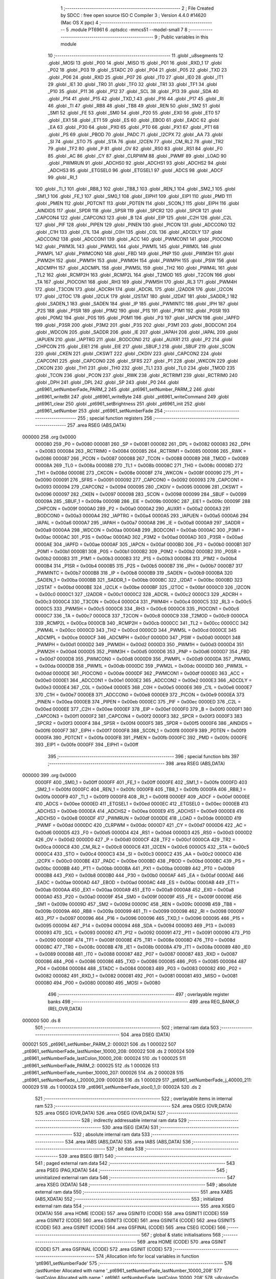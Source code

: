                                       1 ;--------------------------------------------------------
                                      2 ; File Created by SDCC : free open source ISO C Compiler 
                                      3 ; Version 4.4.0 #14620 (Mac OS X ppc)
                                      4 ;--------------------------------------------------------
                                      5 	.module PT6961
                                      6 	.optsdcc -mmcs51 --model-small
                                      7 	
                                      8 ;--------------------------------------------------------
                                      9 ; Public variables in this module
                                     10 ;--------------------------------------------------------
                                     11 	.globl _u8segments
                                     12 	.globl _MOSI
                                     13 	.globl _P00
                                     14 	.globl _MISO
                                     15 	.globl _P01
                                     16 	.globl _RXD_1
                                     17 	.globl _P02
                                     18 	.globl _P03
                                     19 	.globl _STADC
                                     20 	.globl _P04
                                     21 	.globl _P05
                                     22 	.globl _TXD
                                     23 	.globl _P06
                                     24 	.globl _RXD
                                     25 	.globl _P07
                                     26 	.globl _IT0
                                     27 	.globl _IE0
                                     28 	.globl _IT1
                                     29 	.globl _IE1
                                     30 	.globl _TR0
                                     31 	.globl _TF0
                                     32 	.globl _TR1
                                     33 	.globl _TF1
                                     34 	.globl _P10
                                     35 	.globl _P11
                                     36 	.globl _P12
                                     37 	.globl _SCL
                                     38 	.globl _P13
                                     39 	.globl _SDA
                                     40 	.globl _P14
                                     41 	.globl _P15
                                     42 	.globl _TXD_1
                                     43 	.globl _P16
                                     44 	.globl _P17
                                     45 	.globl _RI
                                     46 	.globl _TI
                                     47 	.globl _RB8
                                     48 	.globl _TB8
                                     49 	.globl _REN
                                     50 	.globl _SM2
                                     51 	.globl _SM1
                                     52 	.globl _FE
                                     53 	.globl _SM0
                                     54 	.globl _P20
                                     55 	.globl _EX0
                                     56 	.globl _ET0
                                     57 	.globl _EX1
                                     58 	.globl _ET1
                                     59 	.globl _ES
                                     60 	.globl _EBOD
                                     61 	.globl _EADC
                                     62 	.globl _EA
                                     63 	.globl _P30
                                     64 	.globl _PX0
                                     65 	.globl _PT0
                                     66 	.globl _PX1
                                     67 	.globl _PT1
                                     68 	.globl _PS
                                     69 	.globl _PBOD
                                     70 	.globl _PADC
                                     71 	.globl _I2CPX
                                     72 	.globl _AA
                                     73 	.globl _SI
                                     74 	.globl _STO
                                     75 	.globl _STA
                                     76 	.globl _I2CEN
                                     77 	.globl _CM_RL2
                                     78 	.globl _TR2
                                     79 	.globl _TF2
                                     80 	.globl _P
                                     81 	.globl _OV
                                     82 	.globl _RS0
                                     83 	.globl _RS1
                                     84 	.globl _F0
                                     85 	.globl _AC
                                     86 	.globl _CY
                                     87 	.globl _CLRPWM
                                     88 	.globl _PWMF
                                     89 	.globl _LOAD
                                     90 	.globl _PWMRUN
                                     91 	.globl _ADCHS0
                                     92 	.globl _ADCHS1
                                     93 	.globl _ADCHS2
                                     94 	.globl _ADCHS3
                                     95 	.globl _ETGSEL0
                                     96 	.globl _ETGSEL1
                                     97 	.globl _ADCS
                                     98 	.globl _ADCF
                                     99 	.globl _RI_1
                                    100 	.globl _TI_1
                                    101 	.globl _RB8_1
                                    102 	.globl _TB8_1
                                    103 	.globl _REN_1
                                    104 	.globl _SM2_1
                                    105 	.globl _SM1_1
                                    106 	.globl _FE_1
                                    107 	.globl _SM0_1
                                    108 	.globl _EIPH1
                                    109 	.globl _EIP1
                                    110 	.globl _PMD
                                    111 	.globl _PMEN
                                    112 	.globl _PDTCNT
                                    113 	.globl _PDTEN
                                    114 	.globl _SCON_1
                                    115 	.globl _EIPH
                                    116 	.globl _AINDIDS
                                    117 	.globl _SPDR
                                    118 	.globl _SPSR
                                    119 	.globl _SPCR2
                                    120 	.globl _SPCR
                                    121 	.globl _CAPCON4
                                    122 	.globl _CAPCON3
                                    123 	.globl _B
                                    124 	.globl _EIP
                                    125 	.globl _C2H
                                    126 	.globl _C2L
                                    127 	.globl _PIF
                                    128 	.globl _PIPEN
                                    129 	.globl _PINEN
                                    130 	.globl _PICON
                                    131 	.globl _ADCCON0
                                    132 	.globl _C1H
                                    133 	.globl _C1L
                                    134 	.globl _C0H
                                    135 	.globl _C0L
                                    136 	.globl _ADCDLY
                                    137 	.globl _ADCCON2
                                    138 	.globl _ADCCON1
                                    139 	.globl _ACC
                                    140 	.globl _PWMCON1
                                    141 	.globl _PIOCON0
                                    142 	.globl _PWM3L
                                    143 	.globl _PWM2L
                                    144 	.globl _PWM1L
                                    145 	.globl _PWM0L
                                    146 	.globl _PWMPL
                                    147 	.globl _PWMCON0
                                    148 	.globl _FBD
                                    149 	.globl _PNP
                                    150 	.globl _PWM3H
                                    151 	.globl _PWM2H
                                    152 	.globl _PWM1H
                                    153 	.globl _PWM0H
                                    154 	.globl _PWMPH
                                    155 	.globl _PSW
                                    156 	.globl _ADCMPH
                                    157 	.globl _ADCMPL
                                    158 	.globl _PWM5L
                                    159 	.globl _TH2
                                    160 	.globl _PWM4L
                                    161 	.globl _TL2
                                    162 	.globl _RCMP2H
                                    163 	.globl _RCMP2L
                                    164 	.globl _T2MOD
                                    165 	.globl _T2CON
                                    166 	.globl _TA
                                    167 	.globl _PIOCON1
                                    168 	.globl _RH3
                                    169 	.globl _PWM5H
                                    170 	.globl _RL3
                                    171 	.globl _PWM4H
                                    172 	.globl _T3CON
                                    173 	.globl _ADCRH
                                    174 	.globl _ADCRL
                                    175 	.globl _I2ADDR
                                    176 	.globl _I2CON
                                    177 	.globl _I2TOC
                                    178 	.globl _I2CLK
                                    179 	.globl _I2STAT
                                    180 	.globl _I2DAT
                                    181 	.globl _SADDR_1
                                    182 	.globl _SADEN_1
                                    183 	.globl _SADEN
                                    184 	.globl _IP
                                    185 	.globl _PWMINTC
                                    186 	.globl _IPH
                                    187 	.globl _P2S
                                    188 	.globl _P1SR
                                    189 	.globl _P1M2
                                    190 	.globl _P1S
                                    191 	.globl _P1M1
                                    192 	.globl _P0SR
                                    193 	.globl _P0M2
                                    194 	.globl _P0S
                                    195 	.globl _P0M1
                                    196 	.globl _P3
                                    197 	.globl _IAPCN
                                    198 	.globl _IAPFD
                                    199 	.globl _P3SR
                                    200 	.globl _P3M2
                                    201 	.globl _P3S
                                    202 	.globl _P3M1
                                    203 	.globl _BODCON1
                                    204 	.globl _WDCON
                                    205 	.globl _SADDR
                                    206 	.globl _IE
                                    207 	.globl _IAPAH
                                    208 	.globl _IAPAL
                                    209 	.globl _IAPUEN
                                    210 	.globl _IAPTRG
                                    211 	.globl _BODCON0
                                    212 	.globl _AUXR1
                                    213 	.globl _P2
                                    214 	.globl _CHPCON
                                    215 	.globl _EIE1
                                    216 	.globl _EIE
                                    217 	.globl _SBUF_1
                                    218 	.globl _SBUF
                                    219 	.globl _SCON
                                    220 	.globl _CKEN
                                    221 	.globl _CKSWT
                                    222 	.globl _CKDIV
                                    223 	.globl _CAPCON2
                                    224 	.globl _CAPCON1
                                    225 	.globl _CAPCON0
                                    226 	.globl _SFRS
                                    227 	.globl _P1
                                    228 	.globl _WKCON
                                    229 	.globl _CKCON
                                    230 	.globl _TH1
                                    231 	.globl _TH0
                                    232 	.globl _TL1
                                    233 	.globl _TL0
                                    234 	.globl _TMOD
                                    235 	.globl _TCON
                                    236 	.globl _PCON
                                    237 	.globl _RWK
                                    238 	.globl _RCTRIM1
                                    239 	.globl _RCTRIM0
                                    240 	.globl _DPH
                                    241 	.globl _DPL
                                    242 	.globl _SP
                                    243 	.globl _P0
                                    244 	.globl _pt6961_setNumberFade_PARM_2
                                    245 	.globl _pt6961_setNumber_PARM_2
                                    246 	.globl _pt6961_writeBit
                                    247 	.globl _pt6961_writeByte
                                    248 	.globl _pt6961_writeCommand
                                    249 	.globl _pt6961_clear
                                    250 	.globl _pt6961_setBrightness
                                    251 	.globl _pt6961_init
                                    252 	.globl _pt6961_setNumber
                                    253 	.globl _pt6961_setNumberFade
                                    254 ;--------------------------------------------------------
                                    255 ; special function registers
                                    256 ;--------------------------------------------------------
                                    257 	.area RSEG    (ABS,DATA)
      000000                        258 	.org 0x0000
                           000080   259 _P0	=	0x0080
                           000081   260 _SP	=	0x0081
                           000082   261 _DPL	=	0x0082
                           000083   262 _DPH	=	0x0083
                           000084   263 _RCTRIM0	=	0x0084
                           000085   264 _RCTRIM1	=	0x0085
                           000086   265 _RWK	=	0x0086
                           000087   266 _PCON	=	0x0087
                           000088   267 _TCON	=	0x0088
                           000089   268 _TMOD	=	0x0089
                           00008A   269 _TL0	=	0x008a
                           00008B   270 _TL1	=	0x008b
                           00008C   271 _TH0	=	0x008c
                           00008D   272 _TH1	=	0x008d
                           00008E   273 _CKCON	=	0x008e
                           00008F   274 _WKCON	=	0x008f
                           000090   275 _P1	=	0x0090
                           000091   276 _SFRS	=	0x0091
                           000092   277 _CAPCON0	=	0x0092
                           000093   278 _CAPCON1	=	0x0093
                           000094   279 _CAPCON2	=	0x0094
                           000095   280 _CKDIV	=	0x0095
                           000096   281 _CKSWT	=	0x0096
                           000097   282 _CKEN	=	0x0097
                           000098   283 _SCON	=	0x0098
                           000099   284 _SBUF	=	0x0099
                           00009A   285 _SBUF_1	=	0x009a
                           00009B   286 _EIE	=	0x009b
                           00009C   287 _EIE1	=	0x009c
                           00009F   288 _CHPCON	=	0x009f
                           0000A0   289 _P2	=	0x00a0
                           0000A2   290 _AUXR1	=	0x00a2
                           0000A3   291 _BODCON0	=	0x00a3
                           0000A4   292 _IAPTRG	=	0x00a4
                           0000A5   293 _IAPUEN	=	0x00a5
                           0000A6   294 _IAPAL	=	0x00a6
                           0000A7   295 _IAPAH	=	0x00a7
                           0000A8   296 _IE	=	0x00a8
                           0000A9   297 _SADDR	=	0x00a9
                           0000AA   298 _WDCON	=	0x00aa
                           0000AB   299 _BODCON1	=	0x00ab
                           0000AC   300 _P3M1	=	0x00ac
                           0000AC   301 _P3S	=	0x00ac
                           0000AD   302 _P3M2	=	0x00ad
                           0000AD   303 _P3SR	=	0x00ad
                           0000AE   304 _IAPFD	=	0x00ae
                           0000AF   305 _IAPCN	=	0x00af
                           0000B0   306 _P3	=	0x00b0
                           0000B1   307 _P0M1	=	0x00b1
                           0000B1   308 _P0S	=	0x00b1
                           0000B2   309 _P0M2	=	0x00b2
                           0000B2   310 _P0SR	=	0x00b2
                           0000B3   311 _P1M1	=	0x00b3
                           0000B3   312 _P1S	=	0x00b3
                           0000B4   313 _P1M2	=	0x00b4
                           0000B4   314 _P1SR	=	0x00b4
                           0000B5   315 _P2S	=	0x00b5
                           0000B7   316 _IPH	=	0x00b7
                           0000B7   317 _PWMINTC	=	0x00b7
                           0000B8   318 _IP	=	0x00b8
                           0000B9   319 _SADEN	=	0x00b9
                           0000BA   320 _SADEN_1	=	0x00ba
                           0000BB   321 _SADDR_1	=	0x00bb
                           0000BC   322 _I2DAT	=	0x00bc
                           0000BD   323 _I2STAT	=	0x00bd
                           0000BE   324 _I2CLK	=	0x00be
                           0000BF   325 _I2TOC	=	0x00bf
                           0000C0   326 _I2CON	=	0x00c0
                           0000C1   327 _I2ADDR	=	0x00c1
                           0000C2   328 _ADCRL	=	0x00c2
                           0000C3   329 _ADCRH	=	0x00c3
                           0000C4   330 _T3CON	=	0x00c4
                           0000C4   331 _PWM4H	=	0x00c4
                           0000C5   332 _RL3	=	0x00c5
                           0000C5   333 _PWM5H	=	0x00c5
                           0000C6   334 _RH3	=	0x00c6
                           0000C6   335 _PIOCON1	=	0x00c6
                           0000C7   336 _TA	=	0x00c7
                           0000C8   337 _T2CON	=	0x00c8
                           0000C9   338 _T2MOD	=	0x00c9
                           0000CA   339 _RCMP2L	=	0x00ca
                           0000CB   340 _RCMP2H	=	0x00cb
                           0000CC   341 _TL2	=	0x00cc
                           0000CC   342 _PWM4L	=	0x00cc
                           0000CD   343 _TH2	=	0x00cd
                           0000CD   344 _PWM5L	=	0x00cd
                           0000CE   345 _ADCMPL	=	0x00ce
                           0000CF   346 _ADCMPH	=	0x00cf
                           0000D0   347 _PSW	=	0x00d0
                           0000D1   348 _PWMPH	=	0x00d1
                           0000D2   349 _PWM0H	=	0x00d2
                           0000D3   350 _PWM1H	=	0x00d3
                           0000D4   351 _PWM2H	=	0x00d4
                           0000D5   352 _PWM3H	=	0x00d5
                           0000D6   353 _PNP	=	0x00d6
                           0000D7   354 _FBD	=	0x00d7
                           0000D8   355 _PWMCON0	=	0x00d8
                           0000D9   356 _PWMPL	=	0x00d9
                           0000DA   357 _PWM0L	=	0x00da
                           0000DB   358 _PWM1L	=	0x00db
                           0000DC   359 _PWM2L	=	0x00dc
                           0000DD   360 _PWM3L	=	0x00dd
                           0000DE   361 _PIOCON0	=	0x00de
                           0000DF   362 _PWMCON1	=	0x00df
                           0000E0   363 _ACC	=	0x00e0
                           0000E1   364 _ADCCON1	=	0x00e1
                           0000E2   365 _ADCCON2	=	0x00e2
                           0000E3   366 _ADCDLY	=	0x00e3
                           0000E4   367 _C0L	=	0x00e4
                           0000E5   368 _C0H	=	0x00e5
                           0000E6   369 _C1L	=	0x00e6
                           0000E7   370 _C1H	=	0x00e7
                           0000E8   371 _ADCCON0	=	0x00e8
                           0000E9   372 _PICON	=	0x00e9
                           0000EA   373 _PINEN	=	0x00ea
                           0000EB   374 _PIPEN	=	0x00eb
                           0000EC   375 _PIF	=	0x00ec
                           0000ED   376 _C2L	=	0x00ed
                           0000EE   377 _C2H	=	0x00ee
                           0000EF   378 _EIP	=	0x00ef
                           0000F0   379 _B	=	0x00f0
                           0000F1   380 _CAPCON3	=	0x00f1
                           0000F2   381 _CAPCON4	=	0x00f2
                           0000F3   382 _SPCR	=	0x00f3
                           0000F3   383 _SPCR2	=	0x00f3
                           0000F4   384 _SPSR	=	0x00f4
                           0000F5   385 _SPDR	=	0x00f5
                           0000F6   386 _AINDIDS	=	0x00f6
                           0000F7   387 _EIPH	=	0x00f7
                           0000F8   388 _SCON_1	=	0x00f8
                           0000F9   389 _PDTEN	=	0x00f9
                           0000FA   390 _PDTCNT	=	0x00fa
                           0000FB   391 _PMEN	=	0x00fb
                           0000FC   392 _PMD	=	0x00fc
                           0000FE   393 _EIP1	=	0x00fe
                           0000FF   394 _EIPH1	=	0x00ff
                                    395 ;--------------------------------------------------------
                                    396 ; special function bits
                                    397 ;--------------------------------------------------------
                                    398 	.area RSEG    (ABS,DATA)
      000000                        399 	.org 0x0000
                           0000FF   400 _SM0_1	=	0x00ff
                           0000FF   401 _FE_1	=	0x00ff
                           0000FE   402 _SM1_1	=	0x00fe
                           0000FD   403 _SM2_1	=	0x00fd
                           0000FC   404 _REN_1	=	0x00fc
                           0000FB   405 _TB8_1	=	0x00fb
                           0000FA   406 _RB8_1	=	0x00fa
                           0000F9   407 _TI_1	=	0x00f9
                           0000F8   408 _RI_1	=	0x00f8
                           0000EF   409 _ADCF	=	0x00ef
                           0000EE   410 _ADCS	=	0x00ee
                           0000ED   411 _ETGSEL1	=	0x00ed
                           0000EC   412 _ETGSEL0	=	0x00ec
                           0000EB   413 _ADCHS3	=	0x00eb
                           0000EA   414 _ADCHS2	=	0x00ea
                           0000E9   415 _ADCHS1	=	0x00e9
                           0000E8   416 _ADCHS0	=	0x00e8
                           0000DF   417 _PWMRUN	=	0x00df
                           0000DE   418 _LOAD	=	0x00de
                           0000DD   419 _PWMF	=	0x00dd
                           0000DC   420 _CLRPWM	=	0x00dc
                           0000D7   421 _CY	=	0x00d7
                           0000D6   422 _AC	=	0x00d6
                           0000D5   423 _F0	=	0x00d5
                           0000D4   424 _RS1	=	0x00d4
                           0000D3   425 _RS0	=	0x00d3
                           0000D2   426 _OV	=	0x00d2
                           0000D0   427 _P	=	0x00d0
                           0000CF   428 _TF2	=	0x00cf
                           0000CA   429 _TR2	=	0x00ca
                           0000C8   430 _CM_RL2	=	0x00c8
                           0000C6   431 _I2CEN	=	0x00c6
                           0000C5   432 _STA	=	0x00c5
                           0000C4   433 _STO	=	0x00c4
                           0000C3   434 _SI	=	0x00c3
                           0000C2   435 _AA	=	0x00c2
                           0000C0   436 _I2CPX	=	0x00c0
                           0000BE   437 _PADC	=	0x00be
                           0000BD   438 _PBOD	=	0x00bd
                           0000BC   439 _PS	=	0x00bc
                           0000BB   440 _PT1	=	0x00bb
                           0000BA   441 _PX1	=	0x00ba
                           0000B9   442 _PT0	=	0x00b9
                           0000B8   443 _PX0	=	0x00b8
                           0000B0   444 _P30	=	0x00b0
                           0000AF   445 _EA	=	0x00af
                           0000AE   446 _EADC	=	0x00ae
                           0000AD   447 _EBOD	=	0x00ad
                           0000AC   448 _ES	=	0x00ac
                           0000AB   449 _ET1	=	0x00ab
                           0000AA   450 _EX1	=	0x00aa
                           0000A9   451 _ET0	=	0x00a9
                           0000A8   452 _EX0	=	0x00a8
                           0000A0   453 _P20	=	0x00a0
                           00009F   454 _SM0	=	0x009f
                           00009F   455 _FE	=	0x009f
                           00009E   456 _SM1	=	0x009e
                           00009D   457 _SM2	=	0x009d
                           00009C   458 _REN	=	0x009c
                           00009B   459 _TB8	=	0x009b
                           00009A   460 _RB8	=	0x009a
                           000099   461 _TI	=	0x0099
                           000098   462 _RI	=	0x0098
                           000097   463 _P17	=	0x0097
                           000096   464 _P16	=	0x0096
                           000096   465 _TXD_1	=	0x0096
                           000095   466 _P15	=	0x0095
                           000094   467 _P14	=	0x0094
                           000094   468 _SDA	=	0x0094
                           000093   469 _P13	=	0x0093
                           000093   470 _SCL	=	0x0093
                           000092   471 _P12	=	0x0092
                           000091   472 _P11	=	0x0091
                           000090   473 _P10	=	0x0090
                           00008F   474 _TF1	=	0x008f
                           00008E   475 _TR1	=	0x008e
                           00008D   476 _TF0	=	0x008d
                           00008C   477 _TR0	=	0x008c
                           00008B   478 _IE1	=	0x008b
                           00008A   479 _IT1	=	0x008a
                           000089   480 _IE0	=	0x0089
                           000088   481 _IT0	=	0x0088
                           000087   482 _P07	=	0x0087
                           000087   483 _RXD	=	0x0087
                           000086   484 _P06	=	0x0086
                           000086   485 _TXD	=	0x0086
                           000085   486 _P05	=	0x0085
                           000084   487 _P04	=	0x0084
                           000084   488 _STADC	=	0x0084
                           000083   489 _P03	=	0x0083
                           000082   490 _P02	=	0x0082
                           000082   491 _RXD_1	=	0x0082
                           000081   492 _P01	=	0x0081
                           000081   493 _MISO	=	0x0081
                           000080   494 _P00	=	0x0080
                           000080   495 _MOSI	=	0x0080
                                    496 ;--------------------------------------------------------
                                    497 ; overlayable register banks
                                    498 ;--------------------------------------------------------
                                    499 	.area REG_BANK_0	(REL,OVR,DATA)
      000000                        500 	.ds 8
                                    501 ;--------------------------------------------------------
                                    502 ; internal ram data
                                    503 ;--------------------------------------------------------
                                    504 	.area DSEG    (DATA)
      000021                        505 _pt6961_setNumber_PARM_2:
      000021                        506 	.ds 1
      000022                        507 _pt6961_setNumberFade_lastNumber_10000_208:
      000022                        508 	.ds 2
      000024                        509 _pt6961_setNumberFade_lastColon_10000_208:
      000024                        510 	.ds 1
      000025                        511 _pt6961_setNumberFade_PARM_2:
      000025                        512 	.ds 1
      000026                        513 _pt6961_setNumberFade_number_10000_207:
      000026                        514 	.ds 2
      000028                        515 _pt6961_setNumberFade_i_20000_209:
      000028                        516 	.ds 1
      000029                        517 _pt6961_setNumberFade_j_40000_211:
      000029                        518 	.ds 1
      00002A                        519 _pt6961_setNumberFade_sloc0_1_0:
      00002A                        520 	.ds 2
                                    521 ;--------------------------------------------------------
                                    522 ; overlayable items in internal ram
                                    523 ;--------------------------------------------------------
                                    524 	.area	OSEG    (OVR,DATA)
                                    525 	.area	OSEG    (OVR,DATA)
                                    526 	.area	OSEG    (OVR,DATA)
                                    527 ;--------------------------------------------------------
                                    528 ; indirectly addressable internal ram data
                                    529 ;--------------------------------------------------------
                                    530 	.area ISEG    (DATA)
                                    531 ;--------------------------------------------------------
                                    532 ; absolute internal ram data
                                    533 ;--------------------------------------------------------
                                    534 	.area IABS    (ABS,DATA)
                                    535 	.area IABS    (ABS,DATA)
                                    536 ;--------------------------------------------------------
                                    537 ; bit data
                                    538 ;--------------------------------------------------------
                                    539 	.area BSEG    (BIT)
                                    540 ;--------------------------------------------------------
                                    541 ; paged external ram data
                                    542 ;--------------------------------------------------------
                                    543 	.area PSEG    (PAG,XDATA)
                                    544 ;--------------------------------------------------------
                                    545 ; uninitialized external ram data
                                    546 ;--------------------------------------------------------
                                    547 	.area XSEG    (XDATA)
                                    548 ;--------------------------------------------------------
                                    549 ; absolute external ram data
                                    550 ;--------------------------------------------------------
                                    551 	.area XABS    (ABS,XDATA)
                                    552 ;--------------------------------------------------------
                                    553 ; initialized external ram data
                                    554 ;--------------------------------------------------------
                                    555 	.area XISEG   (XDATA)
                                    556 	.area HOME    (CODE)
                                    557 	.area GSINIT0 (CODE)
                                    558 	.area GSINIT1 (CODE)
                                    559 	.area GSINIT2 (CODE)
                                    560 	.area GSINIT3 (CODE)
                                    561 	.area GSINIT4 (CODE)
                                    562 	.area GSINIT5 (CODE)
                                    563 	.area GSINIT  (CODE)
                                    564 	.area GSFINAL (CODE)
                                    565 	.area CSEG    (CODE)
                                    566 ;--------------------------------------------------------
                                    567 ; global & static initialisations
                                    568 ;--------------------------------------------------------
                                    569 	.area HOME    (CODE)
                                    570 	.area GSINIT  (CODE)
                                    571 	.area GSFINAL (CODE)
                                    572 	.area GSINIT  (CODE)
                                    573 ;------------------------------------------------------------
                                    574 ;Allocation info for local variables in function 'pt6961_setNumberFade'
                                    575 ;------------------------------------------------------------
                                    576 ;lastNumber                Allocated with name '_pt6961_setNumberFade_lastNumber_10000_208'
                                    577 ;lastColon                 Allocated with name '_pt6961_setNumberFade_lastColon_10000_208'
                                    578 ;u8colonOn                 Allocated with name '_pt6961_setNumberFade_PARM_2'
                                    579 ;number                    Allocated with name '_pt6961_setNumberFade_number_10000_207'
                                    580 ;i                         Allocated with name '_pt6961_setNumberFade_i_20000_209'
                                    581 ;j                         Allocated with name '_pt6961_setNumberFade_j_40000_211'
                                    582 ;__700000019               Allocated to registers 
                                    583 ;u8data                    Allocated to registers 
                                    584 ;__700000021               Allocated to registers 
                                    585 ;u8data                    Allocated to registers 
                                    586 ;__700000023               Allocated to registers 
                                    587 ;u8data                    Allocated to registers 
                                    588 ;__700000025               Allocated to registers 
                                    589 ;u8data                    Allocated to registers 
                                    590 ;__700000027               Allocated to registers 
                                    591 ;u8data                    Allocated to registers 
                                    592 ;__700000029               Allocated to registers 
                                    593 ;u8data                    Allocated to registers 
                                    594 ;__700000031               Allocated to registers 
                                    595 ;u8data                    Allocated to registers 
                                    596 ;__700000033               Allocated to registers 
                                    597 ;u8data                    Allocated to registers 
                                    598 ;sloc0                     Allocated with name '_pt6961_setNumberFade_sloc0_1_0'
                                    599 ;------------------------------------------------------------
                                    600 ;	/Users/oliver/code/c/Clock_n76e003/firmware/003Clock/PT6961.c:82: static int lastNumber = 0;
      0000E4 E4               [12]  601 	clr	a
      0000E5 F5 22            [12]  602 	mov	_pt6961_setNumberFade_lastNumber_10000_208,a
      0000E7 F5 23            [12]  603 	mov	(_pt6961_setNumberFade_lastNumber_10000_208 + 1),a
                                    604 ;	/Users/oliver/code/c/Clock_n76e003/firmware/003Clock/PT6961.c:83: static uint8_t lastColon = 0;
      0000E9 F5 24            [12]  605 	mov	_pt6961_setNumberFade_lastColon_10000_208,a
                                    606 ;--------------------------------------------------------
                                    607 ; Home
                                    608 ;--------------------------------------------------------
                                    609 	.area HOME    (CODE)
                                    610 	.area HOME    (CODE)
                                    611 ;--------------------------------------------------------
                                    612 ; code
                                    613 ;--------------------------------------------------------
                                    614 	.area CSEG    (CODE)
                                    615 ;------------------------------------------------------------
                                    616 ;Allocation info for local variables in function 'pt6961_writeBit'
                                    617 ;------------------------------------------------------------
                                    618 ;u8data                    Allocated to registers r7 
                                    619 ;------------------------------------------------------------
                                    620 ;	/Users/oliver/code/c/Clock_n76e003/firmware/003Clock/PT6961.c:8: inline void pt6961_writeBit(uint8_t u8data)
                                    621 ;	-----------------------------------------
                                    622 ;	 function pt6961_writeBit
                                    623 ;	-----------------------------------------
      000548                        624 _pt6961_writeBit:
                           000007   625 	ar7 = 0x07
                           000006   626 	ar6 = 0x06
                           000005   627 	ar5 = 0x05
                           000004   628 	ar4 = 0x04
                           000003   629 	ar3 = 0x03
                           000002   630 	ar2 = 0x02
                           000001   631 	ar1 = 0x01
                           000000   632 	ar0 = 0x00
                                    633 ;	/Users/oliver/code/c/Clock_n76e003/firmware/003Clock/PT6961.c:10: PT6961_DIN = u8data & 0x01;
      000548 E5 82            [12]  634 	mov	a,dpl
      00054A 54 01            [12]  635 	anl	a,#0x01
                                    636 ;	assignBit
      00054C 24 FF            [12]  637 	add	a,#0xff
      00054E 92 80            [24]  638 	mov	_P00,c
                                    639 ;	/Users/oliver/code/c/Clock_n76e003/firmware/003Clock/PT6961.c:11: PT6961_CLK = 0;
                                    640 ;	assignBit
      000550 C2 90            [12]  641 	clr	_P10
                                    642 ;	/Users/oliver/code/c/Clock_n76e003/firmware/003Clock/PT6961.c:12: PT6961_CLK = 1;
                                    643 ;	assignBit
      000552 D2 90            [12]  644 	setb	_P10
                                    645 ;	/Users/oliver/code/c/Clock_n76e003/firmware/003Clock/PT6961.c:13: }
      000554 22               [24]  646 	ret
                                    647 ;------------------------------------------------------------
                                    648 ;Allocation info for local variables in function 'pt6961_writeByte'
                                    649 ;------------------------------------------------------------
                                    650 ;u8data                    Allocated to registers 
                                    651 ;------------------------------------------------------------
                                    652 ;	/Users/oliver/code/c/Clock_n76e003/firmware/003Clock/PT6961.c:15: inline void pt6961_writeByte(uint8_t u8data)
                                    653 ;	-----------------------------------------
                                    654 ;	 function pt6961_writeByte
                                    655 ;	-----------------------------------------
      000555                        656 _pt6961_writeByte:
      000555 85 82 F5         [24]  657 	mov	_SPDR,dpl
                                    658 ;	/Users/oliver/code/c/Clock_n76e003/firmware/003Clock/PT6961.c:19: while (!(SPSR & 0x80)); // Wait until transfer is complete
      000558                        659 00101$:
      000558 E5 F4            [12]  660 	mov	a,_SPSR
      00055A 30 E7 FB         [24]  661 	jnb	acc.7,00101$
                                    662 ;	/Users/oliver/code/c/Clock_n76e003/firmware/003Clock/PT6961.c:20: SPSR &= 0x7F; // Clear SPIF
      00055D 53 F4 7F         [24]  663 	anl	_SPSR,#0x7f
                                    664 ;	/Users/oliver/code/c/Clock_n76e003/firmware/003Clock/PT6961.c:25: }
      000560 22               [24]  665 	ret
                                    666 ;------------------------------------------------------------
                                    667 ;Allocation info for local variables in function 'pt6961_writeCommand'
                                    668 ;------------------------------------------------------------
                                    669 ;u8cmd                     Allocated to registers r7 
                                    670 ;__200000001               Allocated to registers 
                                    671 ;u8data                    Allocated to registers 
                                    672 ;------------------------------------------------------------
                                    673 ;	/Users/oliver/code/c/Clock_n76e003/firmware/003Clock/PT6961.c:27: void pt6961_writeCommand(uint8_t u8cmd)
                                    674 ;	-----------------------------------------
                                    675 ;	 function pt6961_writeCommand
                                    676 ;	-----------------------------------------
      000561                        677 _pt6961_writeCommand:
      000561 AF 82            [24]  678 	mov	r7, dpl
                                    679 ;	/Users/oliver/code/c/Clock_n76e003/firmware/003Clock/PT6961.c:29: PT6961_STB = 1; // Initialize serial communication
                                    680 ;	assignBit
      000563 D2 91            [12]  681 	setb	_P11
                                    682 ;	/Users/oliver/code/c/Clock_n76e003/firmware/003Clock/PT6961.c:30: PT6961_STB = 0;
                                    683 ;	assignBit
      000565 C2 91            [12]  684 	clr	_P11
                                    685 ;	/Users/oliver/code/c/Clock_n76e003/firmware/003Clock/PT6961.c:18: SPDR = u8data;
      000567 8F F5            [24]  686 	mov	_SPDR,r7
                                    687 ;	/Users/oliver/code/c/Clock_n76e003/firmware/003Clock/PT6961.c:19: while (!(SPSR & 0x80)); // Wait until transfer is complete
      000569                        688 00101$:
      000569 E5 F4            [12]  689 	mov	a,_SPSR
      00056B 30 E7 FB         [24]  690 	jnb	acc.7,00101$
                                    691 ;	/Users/oliver/code/c/Clock_n76e003/firmware/003Clock/PT6961.c:20: SPSR &= 0x7F; // Clear SPIF
      00056E 53 F4 7F         [24]  692 	anl	_SPSR,#0x7f
                                    693 ;	/Users/oliver/code/c/Clock_n76e003/firmware/003Clock/PT6961.c:31: pt6961_writeByte(u8cmd);
                                    694 ;	/Users/oliver/code/c/Clock_n76e003/firmware/003Clock/PT6961.c:32: }
      000571 22               [24]  695 	ret
                                    696 ;------------------------------------------------------------
                                    697 ;Allocation info for local variables in function 'pt6961_clear'
                                    698 ;------------------------------------------------------------
                                    699 ;__200000003               Allocated to registers 
                                    700 ;u8data                    Allocated to registers 
                                    701 ;__200000005               Allocated to registers 
                                    702 ;u8data                    Allocated to registers 
                                    703 ;__200000007               Allocated to registers 
                                    704 ;u8data                    Allocated to registers 
                                    705 ;__200000009               Allocated to registers 
                                    706 ;u8data                    Allocated to registers 
                                    707 ;------------------------------------------------------------
                                    708 ;	/Users/oliver/code/c/Clock_n76e003/firmware/003Clock/PT6961.c:34: void pt6961_clear(void)
                                    709 ;	-----------------------------------------
                                    710 ;	 function pt6961_clear
                                    711 ;	-----------------------------------------
      000572                        712 _pt6961_clear:
                                    713 ;	/Users/oliver/code/c/Clock_n76e003/firmware/003Clock/PT6961.c:36: pt6961_writeCommand(0xC0);
      000572 75 82 C0         [24]  714 	mov	dpl, #0xc0
      000575 12 05 61         [24]  715 	lcall	_pt6961_writeCommand
                                    716 ;	/Users/oliver/code/c/Clock_n76e003/firmware/003Clock/PT6961.c:18: SPDR = u8data;
      000578 75 F5 00         [24]  717 	mov	_SPDR,#0x00
                                    718 ;	/Users/oliver/code/c/Clock_n76e003/firmware/003Clock/PT6961.c:19: while (!(SPSR & 0x80)); // Wait until transfer is complete
      00057B                        719 00101$:
      00057B E5 F4            [12]  720 	mov	a,_SPSR
      00057D 30 E7 FB         [24]  721 	jnb	acc.7,00101$
                                    722 ;	/Users/oliver/code/c/Clock_n76e003/firmware/003Clock/PT6961.c:20: SPSR &= 0x7F; // Clear SPIF
      000580 53 F4 7F         [24]  723 	anl	_SPSR,#0x7f
                                    724 ;	/Users/oliver/code/c/Clock_n76e003/firmware/003Clock/PT6961.c:38: pt6961_writeCommand(0xC2);
      000583 75 82 C2         [24]  725 	mov	dpl, #0xc2
      000586 12 05 61         [24]  726 	lcall	_pt6961_writeCommand
                                    727 ;	/Users/oliver/code/c/Clock_n76e003/firmware/003Clock/PT6961.c:18: SPDR = u8data;
      000589 75 F5 00         [24]  728 	mov	_SPDR,#0x00
                                    729 ;	/Users/oliver/code/c/Clock_n76e003/firmware/003Clock/PT6961.c:19: while (!(SPSR & 0x80)); // Wait until transfer is complete
      00058C                        730 00105$:
      00058C E5 F4            [12]  731 	mov	a,_SPSR
      00058E 30 E7 FB         [24]  732 	jnb	acc.7,00105$
                                    733 ;	/Users/oliver/code/c/Clock_n76e003/firmware/003Clock/PT6961.c:20: SPSR &= 0x7F; // Clear SPIF
      000591 53 F4 7F         [24]  734 	anl	_SPSR,#0x7f
                                    735 ;	/Users/oliver/code/c/Clock_n76e003/firmware/003Clock/PT6961.c:40: pt6961_writeCommand(0xC4);
      000594 75 82 C4         [24]  736 	mov	dpl, #0xc4
      000597 12 05 61         [24]  737 	lcall	_pt6961_writeCommand
                                    738 ;	/Users/oliver/code/c/Clock_n76e003/firmware/003Clock/PT6961.c:18: SPDR = u8data;
      00059A 75 F5 00         [24]  739 	mov	_SPDR,#0x00
                                    740 ;	/Users/oliver/code/c/Clock_n76e003/firmware/003Clock/PT6961.c:19: while (!(SPSR & 0x80)); // Wait until transfer is complete
      00059D                        741 00109$:
      00059D E5 F4            [12]  742 	mov	a,_SPSR
      00059F 30 E7 FB         [24]  743 	jnb	acc.7,00109$
                                    744 ;	/Users/oliver/code/c/Clock_n76e003/firmware/003Clock/PT6961.c:20: SPSR &= 0x7F; // Clear SPIF
      0005A2 53 F4 7F         [24]  745 	anl	_SPSR,#0x7f
                                    746 ;	/Users/oliver/code/c/Clock_n76e003/firmware/003Clock/PT6961.c:42: pt6961_writeCommand(0xC6);
      0005A5 75 82 C6         [24]  747 	mov	dpl, #0xc6
      0005A8 12 05 61         [24]  748 	lcall	_pt6961_writeCommand
                                    749 ;	/Users/oliver/code/c/Clock_n76e003/firmware/003Clock/PT6961.c:18: SPDR = u8data;
      0005AB 75 F5 00         [24]  750 	mov	_SPDR,#0x00
                                    751 ;	/Users/oliver/code/c/Clock_n76e003/firmware/003Clock/PT6961.c:19: while (!(SPSR & 0x80)); // Wait until transfer is complete
      0005AE                        752 00113$:
      0005AE E5 F4            [12]  753 	mov	a,_SPSR
      0005B0 30 E7 FB         [24]  754 	jnb	acc.7,00113$
                                    755 ;	/Users/oliver/code/c/Clock_n76e003/firmware/003Clock/PT6961.c:20: SPSR &= 0x7F; // Clear SPIF
      0005B3 53 F4 7F         [24]  756 	anl	_SPSR,#0x7f
                                    757 ;	/Users/oliver/code/c/Clock_n76e003/firmware/003Clock/PT6961.c:43: pt6961_writeByte(0);
                                    758 ;	/Users/oliver/code/c/Clock_n76e003/firmware/003Clock/PT6961.c:44: }
      0005B6 22               [24]  759 	ret
                                    760 ;------------------------------------------------------------
                                    761 ;Allocation info for local variables in function 'pt6961_setBrightness'
                                    762 ;------------------------------------------------------------
                                    763 ;u8brightness              Allocated to registers r7 
                                    764 ;------------------------------------------------------------
                                    765 ;	/Users/oliver/code/c/Clock_n76e003/firmware/003Clock/PT6961.c:46: void pt6961_setBrightness(uint8_t u8brightness)
                                    766 ;	-----------------------------------------
                                    767 ;	 function pt6961_setBrightness
                                    768 ;	-----------------------------------------
      0005B7                        769 _pt6961_setBrightness:
                                    770 ;	/Users/oliver/code/c/Clock_n76e003/firmware/003Clock/PT6961.c:48: if (u8brightness > 0)
      0005B7 E5 82            [12]  771 	mov	a,dpl
      0005B9 FF               [12]  772 	mov	r7,a
      0005BA 60 0B            [24]  773 	jz	00102$
                                    774 ;	/Users/oliver/code/c/Clock_n76e003/firmware/003Clock/PT6961.c:49: pt6961_writeCommand(0x88 | (u8brightness - 1 & 0x07));
      0005BC 1F               [12]  775 	dec	r7
      0005BD 74 07            [12]  776 	mov	a,#0x07
      0005BF 5F               [12]  777 	anl	a,r7
      0005C0 44 88            [12]  778 	orl	a,#0x88
      0005C2 F5 82            [12]  779 	mov	dpl,a
      0005C4 02 05 61         [24]  780 	ljmp	_pt6961_writeCommand
      0005C7                        781 00102$:
                                    782 ;	/Users/oliver/code/c/Clock_n76e003/firmware/003Clock/PT6961.c:51: pt6961_writeCommand(0x80);
      0005C7 75 82 80         [24]  783 	mov	dpl, #0x80
                                    784 ;	/Users/oliver/code/c/Clock_n76e003/firmware/003Clock/PT6961.c:52: }
      0005CA 02 05 61         [24]  785 	ljmp	_pt6961_writeCommand
                                    786 ;------------------------------------------------------------
                                    787 ;Allocation info for local variables in function 'pt6961_init'
                                    788 ;------------------------------------------------------------
                                    789 ;	/Users/oliver/code/c/Clock_n76e003/firmware/003Clock/PT6961.c:54: void pt6961_init(void)
                                    790 ;	-----------------------------------------
                                    791 ;	 function pt6961_init
                                    792 ;	-----------------------------------------
      0005CD                        793 _pt6961_init:
                                    794 ;	/Users/oliver/code/c/Clock_n76e003/firmware/003Clock/PT6961.c:56: P00_PUSHPULL_MODE;
      0005CD 53 B1 FE         [24]  795 	anl	_P0M1,#0xfe
      0005D0 43 B2 01         [24]  796 	orl	_P0M2,#0x01
                                    797 ;	/Users/oliver/code/c/Clock_n76e003/firmware/003Clock/PT6961.c:57: P10_PUSHPULL_MODE;
      0005D3 53 B3 FE         [24]  798 	anl	_P1M1,#0xfe
      0005D6 43 B4 01         [24]  799 	orl	_P1M2,#0x01
                                    800 ;	/Users/oliver/code/c/Clock_n76e003/firmware/003Clock/PT6961.c:58: P11_PUSHPULL_MODE;
      0005D9 53 B3 FD         [24]  801 	anl	_P1M1,#0xfd
      0005DC 43 B4 02         [24]  802 	orl	_P1M2,#0x02
                                    803 ;	/Users/oliver/code/c/Clock_n76e003/firmware/003Clock/PT6961.c:61: SPSR = 0x08; // DISMODF = 1
      0005DF 75 F4 08         [24]  804 	mov	_SPSR,#0x08
                                    805 ;	/Users/oliver/code/c/Clock_n76e003/firmware/003Clock/PT6961.c:62: SPCR = 0x7F; // SPIEN, LSBFE, MSTR, CPOL, CPHA = 1; SPI clock rate divide by 16
      0005E2 75 F3 7F         [24]  806 	mov	_SPCR,#0x7f
                                    807 ;	/Users/oliver/code/c/Clock_n76e003/firmware/003Clock/PT6961.c:64: pt6961_clear();
      0005E5 12 05 72         [24]  808 	lcall	_pt6961_clear
                                    809 ;	/Users/oliver/code/c/Clock_n76e003/firmware/003Clock/PT6961.c:65: pt6961_setBrightness(4);
      0005E8 75 82 04         [24]  810 	mov	dpl, #0x04
                                    811 ;	/Users/oliver/code/c/Clock_n76e003/firmware/003Clock/PT6961.c:66: }
      0005EB 02 05 B7         [24]  812 	ljmp	_pt6961_setBrightness
                                    813 ;------------------------------------------------------------
                                    814 ;Allocation info for local variables in function 'pt6961_setNumber'
                                    815 ;------------------------------------------------------------
                                    816 ;u8colonOn                 Allocated with name '_pt6961_setNumber_PARM_2'
                                    817 ;number                    Allocated to registers r6 r7 
                                    818 ;__200000011               Allocated to registers 
                                    819 ;u8data                    Allocated to registers 
                                    820 ;__200000013               Allocated to registers 
                                    821 ;u8data                    Allocated to registers 
                                    822 ;__200000015               Allocated to registers 
                                    823 ;u8data                    Allocated to registers 
                                    824 ;__200000017               Allocated to registers 
                                    825 ;u8data                    Allocated to registers 
                                    826 ;------------------------------------------------------------
                                    827 ;	/Users/oliver/code/c/Clock_n76e003/firmware/003Clock/PT6961.c:68: void pt6961_setNumber(int number, uint8_t u8colonOn)
                                    828 ;	-----------------------------------------
                                    829 ;	 function pt6961_setNumber
                                    830 ;	-----------------------------------------
      0005EE                        831 _pt6961_setNumber:
      0005EE AE 82            [24]  832 	mov	r6, dpl
      0005F0 AF 83            [24]  833 	mov	r7, dph
                                    834 ;	/Users/oliver/code/c/Clock_n76e003/firmware/003Clock/PT6961.c:70: pt6961_writeCommand(0xC0);
      0005F2 75 82 C0         [24]  835 	mov	dpl, #0xc0
      0005F5 C0 07            [24]  836 	push	ar7
      0005F7 C0 06            [24]  837 	push	ar6
      0005F9 12 05 61         [24]  838 	lcall	_pt6961_writeCommand
      0005FC D0 06            [24]  839 	pop	ar6
      0005FE D0 07            [24]  840 	pop	ar7
                                    841 ;	/Users/oliver/code/c/Clock_n76e003/firmware/003Clock/PT6961.c:71: pt6961_writeByte(u8segments[number / 1000] | (u8colonOn << 7));
      000600 75 2C E8         [24]  842 	mov	__divsint_PARM_2,#0xe8
      000603 75 2D 03         [24]  843 	mov	(__divsint_PARM_2 + 1),#0x03
      000606 8E 82            [24]  844 	mov	dpl, r6
      000608 8F 83            [24]  845 	mov	dph, r7
      00060A C0 07            [24]  846 	push	ar7
      00060C C0 06            [24]  847 	push	ar6
      00060E 12 0B CC         [24]  848 	lcall	__divsint
      000611 AC 82            [24]  849 	mov	r4, dpl
      000613 AD 83            [24]  850 	mov	r5, dph
      000615 D0 06            [24]  851 	pop	ar6
      000617 D0 07            [24]  852 	pop	ar7
      000619 EC               [12]  853 	mov	a,r4
      00061A 24 08            [12]  854 	add	a, #_u8segments
      00061C F5 82            [12]  855 	mov	dpl,a
      00061E ED               [12]  856 	mov	a,r5
      00061F 34 0C            [12]  857 	addc	a, #(_u8segments >> 8)
      000621 F5 83            [12]  858 	mov	dph,a
      000623 E4               [12]  859 	clr	a
      000624 93               [24]  860 	movc	a,@a+dptr
      000625 FD               [12]  861 	mov	r5,a
      000626 E5 21            [12]  862 	mov	a,_pt6961_setNumber_PARM_2
      000628 03               [12]  863 	rr	a
      000629 54 80            [12]  864 	anl	a,#0x80
      00062B FC               [12]  865 	mov	r4,a
      00062C 4D               [12]  866 	orl	a,r5
      00062D F5 F5            [12]  867 	mov	_SPDR,a
                                    868 ;	/Users/oliver/code/c/Clock_n76e003/firmware/003Clock/PT6961.c:19: while (!(SPSR & 0x80)); // Wait until transfer is complete
      00062F                        869 00101$:
      00062F E5 F4            [12]  870 	mov	a,_SPSR
      000631 30 E7 FB         [24]  871 	jnb	acc.7,00101$
                                    872 ;	/Users/oliver/code/c/Clock_n76e003/firmware/003Clock/PT6961.c:20: SPSR &= 0x7F; // Clear SPIF
      000634 53 F4 7F         [24]  873 	anl	_SPSR,#0x7f
                                    874 ;	/Users/oliver/code/c/Clock_n76e003/firmware/003Clock/PT6961.c:72: pt6961_writeCommand(0xC2);
      000637 75 82 C2         [24]  875 	mov	dpl, #0xc2
      00063A C0 07            [24]  876 	push	ar7
      00063C C0 06            [24]  877 	push	ar6
      00063E C0 04            [24]  878 	push	ar4
      000640 12 05 61         [24]  879 	lcall	_pt6961_writeCommand
      000643 D0 04            [24]  880 	pop	ar4
      000645 D0 06            [24]  881 	pop	ar6
      000647 D0 07            [24]  882 	pop	ar7
                                    883 ;	/Users/oliver/code/c/Clock_n76e003/firmware/003Clock/PT6961.c:73: pt6961_writeByte(u8segments[number / 100 % 10] | (u8colonOn << 7));
      000649 75 2C 64         [24]  884 	mov	__divsint_PARM_2,#0x64
      00064C 75 2D 00         [24]  885 	mov	(__divsint_PARM_2 + 1),#0x00
      00064F 8E 82            [24]  886 	mov	dpl, r6
      000651 8F 83            [24]  887 	mov	dph, r7
      000653 C0 07            [24]  888 	push	ar7
      000655 C0 06            [24]  889 	push	ar6
      000657 C0 04            [24]  890 	push	ar4
      000659 12 0B CC         [24]  891 	lcall	__divsint
      00065C 75 2C 0A         [24]  892 	mov	__modsint_PARM_2,#0x0a
      00065F 75 2D 00         [24]  893 	mov	(__modsint_PARM_2 + 1),#0x00
      000662 12 0B 96         [24]  894 	lcall	__modsint
      000665 AB 82            [24]  895 	mov	r3, dpl
      000667 AD 83            [24]  896 	mov	r5, dph
      000669 D0 04            [24]  897 	pop	ar4
      00066B D0 06            [24]  898 	pop	ar6
      00066D D0 07            [24]  899 	pop	ar7
      00066F EB               [12]  900 	mov	a,r3
      000670 24 08            [12]  901 	add	a, #_u8segments
      000672 F5 82            [12]  902 	mov	dpl,a
      000674 ED               [12]  903 	mov	a,r5
      000675 34 0C            [12]  904 	addc	a, #(_u8segments >> 8)
      000677 F5 83            [12]  905 	mov	dph,a
      000679 E4               [12]  906 	clr	a
      00067A 93               [24]  907 	movc	a,@a+dptr
      00067B 4C               [12]  908 	orl	a,r4
      00067C F5 F5            [12]  909 	mov	_SPDR,a
                                    910 ;	/Users/oliver/code/c/Clock_n76e003/firmware/003Clock/PT6961.c:19: while (!(SPSR & 0x80)); // Wait until transfer is complete
      00067E                        911 00105$:
      00067E E5 F4            [12]  912 	mov	a,_SPSR
      000680 30 E7 FB         [24]  913 	jnb	acc.7,00105$
                                    914 ;	/Users/oliver/code/c/Clock_n76e003/firmware/003Clock/PT6961.c:20: SPSR &= 0x7F; // Clear SPIF
      000683 53 F4 7F         [24]  915 	anl	_SPSR,#0x7f
                                    916 ;	/Users/oliver/code/c/Clock_n76e003/firmware/003Clock/PT6961.c:74: pt6961_writeCommand(0xC4);
      000686 75 82 C4         [24]  917 	mov	dpl, #0xc4
      000689 C0 07            [24]  918 	push	ar7
      00068B C0 06            [24]  919 	push	ar6
      00068D 12 05 61         [24]  920 	lcall	_pt6961_writeCommand
      000690 D0 06            [24]  921 	pop	ar6
      000692 D0 07            [24]  922 	pop	ar7
                                    923 ;	/Users/oliver/code/c/Clock_n76e003/firmware/003Clock/PT6961.c:75: pt6961_writeByte(u8segments[number / 10 % 10]);
      000694 75 2C 0A         [24]  924 	mov	__divsint_PARM_2,#0x0a
      000697 75 2D 00         [24]  925 	mov	(__divsint_PARM_2 + 1),#0x00
      00069A 8E 82            [24]  926 	mov	dpl, r6
      00069C 8F 83            [24]  927 	mov	dph, r7
      00069E C0 07            [24]  928 	push	ar7
      0006A0 C0 06            [24]  929 	push	ar6
      0006A2 12 0B CC         [24]  930 	lcall	__divsint
      0006A5 75 2C 0A         [24]  931 	mov	__modsint_PARM_2,#0x0a
      0006A8 75 2D 00         [24]  932 	mov	(__modsint_PARM_2 + 1),#0x00
      0006AB 12 0B 96         [24]  933 	lcall	__modsint
      0006AE AC 82            [24]  934 	mov	r4, dpl
      0006B0 AD 83            [24]  935 	mov	r5, dph
      0006B2 D0 06            [24]  936 	pop	ar6
      0006B4 D0 07            [24]  937 	pop	ar7
      0006B6 EC               [12]  938 	mov	a,r4
      0006B7 24 08            [12]  939 	add	a, #_u8segments
      0006B9 F5 82            [12]  940 	mov	dpl,a
      0006BB ED               [12]  941 	mov	a,r5
      0006BC 34 0C            [12]  942 	addc	a, #(_u8segments >> 8)
      0006BE F5 83            [12]  943 	mov	dph,a
      0006C0 E4               [12]  944 	clr	a
      0006C1 93               [24]  945 	movc	a,@a+dptr
      0006C2 F5 F5            [12]  946 	mov	_SPDR,a
                                    947 ;	/Users/oliver/code/c/Clock_n76e003/firmware/003Clock/PT6961.c:19: while (!(SPSR & 0x80)); // Wait until transfer is complete
      0006C4                        948 00109$:
      0006C4 E5 F4            [12]  949 	mov	a,_SPSR
      0006C6 30 E7 FB         [24]  950 	jnb	acc.7,00109$
                                    951 ;	/Users/oliver/code/c/Clock_n76e003/firmware/003Clock/PT6961.c:20: SPSR &= 0x7F; // Clear SPIF
      0006C9 53 F4 7F         [24]  952 	anl	_SPSR,#0x7f
                                    953 ;	/Users/oliver/code/c/Clock_n76e003/firmware/003Clock/PT6961.c:76: pt6961_writeCommand(0xC6);
      0006CC 75 82 C6         [24]  954 	mov	dpl, #0xc6
      0006CF C0 07            [24]  955 	push	ar7
      0006D1 C0 06            [24]  956 	push	ar6
      0006D3 12 05 61         [24]  957 	lcall	_pt6961_writeCommand
      0006D6 D0 06            [24]  958 	pop	ar6
      0006D8 D0 07            [24]  959 	pop	ar7
                                    960 ;	/Users/oliver/code/c/Clock_n76e003/firmware/003Clock/PT6961.c:77: pt6961_writeByte(u8segments[number % 10]);
      0006DA 75 2C 0A         [24]  961 	mov	__modsint_PARM_2,#0x0a
      0006DD 75 2D 00         [24]  962 	mov	(__modsint_PARM_2 + 1),#0x00
      0006E0 8E 82            [24]  963 	mov	dpl, r6
      0006E2 8F 83            [24]  964 	mov	dph, r7
      0006E4 12 0B 96         [24]  965 	lcall	__modsint
      0006E7 AE 82            [24]  966 	mov	r6, dpl
      0006E9 AF 83            [24]  967 	mov	r7, dph
      0006EB EE               [12]  968 	mov	a,r6
      0006EC 24 08            [12]  969 	add	a, #_u8segments
      0006EE F5 82            [12]  970 	mov	dpl,a
      0006F0 EF               [12]  971 	mov	a,r7
      0006F1 34 0C            [12]  972 	addc	a, #(_u8segments >> 8)
      0006F3 F5 83            [12]  973 	mov	dph,a
      0006F5 E4               [12]  974 	clr	a
      0006F6 93               [24]  975 	movc	a,@a+dptr
      0006F7 F5 F5            [12]  976 	mov	_SPDR,a
                                    977 ;	/Users/oliver/code/c/Clock_n76e003/firmware/003Clock/PT6961.c:19: while (!(SPSR & 0x80)); // Wait until transfer is complete
      0006F9                        978 00113$:
      0006F9 E5 F4            [12]  979 	mov	a,_SPSR
      0006FB 30 E7 FB         [24]  980 	jnb	acc.7,00113$
                                    981 ;	/Users/oliver/code/c/Clock_n76e003/firmware/003Clock/PT6961.c:20: SPSR &= 0x7F; // Clear SPIF
      0006FE 53 F4 7F         [24]  982 	anl	_SPSR,#0x7f
                                    983 ;	/Users/oliver/code/c/Clock_n76e003/firmware/003Clock/PT6961.c:77: pt6961_writeByte(u8segments[number % 10]);
                                    984 ;	/Users/oliver/code/c/Clock_n76e003/firmware/003Clock/PT6961.c:78: }
      000701 22               [24]  985 	ret
                                    986 ;------------------------------------------------------------
                                    987 ;Allocation info for local variables in function 'pt6961_setNumberFade'
                                    988 ;------------------------------------------------------------
                                    989 ;lastNumber                Allocated with name '_pt6961_setNumberFade_lastNumber_10000_208'
                                    990 ;lastColon                 Allocated with name '_pt6961_setNumberFade_lastColon_10000_208'
                                    991 ;u8colonOn                 Allocated with name '_pt6961_setNumberFade_PARM_2'
                                    992 ;number                    Allocated with name '_pt6961_setNumberFade_number_10000_207'
                                    993 ;i                         Allocated with name '_pt6961_setNumberFade_i_20000_209'
                                    994 ;j                         Allocated with name '_pt6961_setNumberFade_j_40000_211'
                                    995 ;__700000019               Allocated to registers 
                                    996 ;u8data                    Allocated to registers 
                                    997 ;__700000021               Allocated to registers 
                                    998 ;u8data                    Allocated to registers 
                                    999 ;__700000023               Allocated to registers 
                                   1000 ;u8data                    Allocated to registers 
                                   1001 ;__700000025               Allocated to registers 
                                   1002 ;u8data                    Allocated to registers 
                                   1003 ;__700000027               Allocated to registers 
                                   1004 ;u8data                    Allocated to registers 
                                   1005 ;__700000029               Allocated to registers 
                                   1006 ;u8data                    Allocated to registers 
                                   1007 ;__700000031               Allocated to registers 
                                   1008 ;u8data                    Allocated to registers 
                                   1009 ;__700000033               Allocated to registers 
                                   1010 ;u8data                    Allocated to registers 
                                   1011 ;sloc0                     Allocated with name '_pt6961_setNumberFade_sloc0_1_0'
                                   1012 ;------------------------------------------------------------
                                   1013 ;	/Users/oliver/code/c/Clock_n76e003/firmware/003Clock/PT6961.c:80: void pt6961_setNumberFade(int number, uint8_t u8colonOn)
                                   1014 ;	-----------------------------------------
                                   1015 ;	 function pt6961_setNumberFade
                                   1016 ;	-----------------------------------------
      000702                       1017 _pt6961_setNumberFade:
                                   1018 ;	/Users/oliver/code/c/Clock_n76e003/firmware/003Clock/PT6961.c:85: for(uint8_t i=0; i<20; i++)
      000702 85 82 26         [24] 1019 	mov	_pt6961_setNumberFade_number_10000_207,dpl
      000705 85 83 27         [24] 1020 	mov	(_pt6961_setNumberFade_number_10000_207 + 1),dph
      000708 75 2C E8         [24] 1021 	mov	__divsint_PARM_2,#0xe8
      00070B 75 2D 03         [24] 1022 	mov	(__divsint_PARM_2 + 1),#0x03
      00070E 12 0B CC         [24] 1023 	lcall	__divsint
      000711 AC 82            [24] 1024 	mov	r4, dpl
      000713 AD 83            [24] 1025 	mov	r5, dph
      000715 EC               [12] 1026 	mov	a,r4
      000716 24 08            [12] 1027 	add	a, #_u8segments
      000718 FC               [12] 1028 	mov	r4,a
      000719 ED               [12] 1029 	mov	a,r5
      00071A 34 0C            [12] 1030 	addc	a, #(_u8segments >> 8)
      00071C FD               [12] 1031 	mov	r5,a
      00071D 75 2C 64         [24] 1032 	mov	__divsint_PARM_2,#0x64
      000720 75 2D 00         [24] 1033 	mov	(__divsint_PARM_2 + 1),#0x00
      000723 85 26 82         [24] 1034 	mov	dpl, _pt6961_setNumberFade_number_10000_207
      000726 85 27 83         [24] 1035 	mov	dph, (_pt6961_setNumberFade_number_10000_207 + 1)
      000729 C0 05            [24] 1036 	push	ar5
      00072B C0 04            [24] 1037 	push	ar4
      00072D 12 0B CC         [24] 1038 	lcall	__divsint
      000730 75 2C 0A         [24] 1039 	mov	__modsint_PARM_2,#0x0a
      000733 75 2D 00         [24] 1040 	mov	(__modsint_PARM_2 + 1),#0x00
      000736 12 0B 96         [24] 1041 	lcall	__modsint
      000739 AA 82            [24] 1042 	mov	r2, dpl
      00073B AB 83            [24] 1043 	mov	r3, dph
      00073D EA               [12] 1044 	mov	a,r2
      00073E 24 08            [12] 1045 	add	a, #_u8segments
      000740 FA               [12] 1046 	mov	r2,a
      000741 EB               [12] 1047 	mov	a,r3
      000742 34 0C            [12] 1048 	addc	a, #(_u8segments >> 8)
      000744 FB               [12] 1049 	mov	r3,a
      000745 75 2C 0A         [24] 1050 	mov	__divsint_PARM_2,#0x0a
      000748 75 2D 00         [24] 1051 	mov	(__divsint_PARM_2 + 1),#0x00
      00074B 85 26 82         [24] 1052 	mov	dpl, _pt6961_setNumberFade_number_10000_207
      00074E 85 27 83         [24] 1053 	mov	dph, (_pt6961_setNumberFade_number_10000_207 + 1)
      000751 C0 03            [24] 1054 	push	ar3
      000753 C0 02            [24] 1055 	push	ar2
      000755 12 0B CC         [24] 1056 	lcall	__divsint
      000758 75 2C 0A         [24] 1057 	mov	__modsint_PARM_2,#0x0a
      00075B 75 2D 00         [24] 1058 	mov	(__modsint_PARM_2 + 1),#0x00
      00075E 12 0B 96         [24] 1059 	lcall	__modsint
      000761 A8 82            [24] 1060 	mov	r0, dpl
      000763 A9 83            [24] 1061 	mov	r1, dph
      000765 E8               [12] 1062 	mov	a,r0
      000766 24 08            [12] 1063 	add	a, #_u8segments
      000768 F8               [12] 1064 	mov	r0,a
      000769 E9               [12] 1065 	mov	a,r1
      00076A 34 0C            [12] 1066 	addc	a, #(_u8segments >> 8)
      00076C F9               [12] 1067 	mov	r1,a
      00076D 75 2C 0A         [24] 1068 	mov	__modsint_PARM_2,#0x0a
      000770 75 2D 00         [24] 1069 	mov	(__modsint_PARM_2 + 1),#0x00
      000773 85 26 82         [24] 1070 	mov	dpl, _pt6961_setNumberFade_number_10000_207
      000776 85 27 83         [24] 1071 	mov	dph, (_pt6961_setNumberFade_number_10000_207 + 1)
      000779 C0 01            [24] 1072 	push	ar1
      00077B C0 00            [24] 1073 	push	ar0
      00077D 12 0B 96         [24] 1074 	lcall	__modsint
      000780 AE 82            [24] 1075 	mov	r6, dpl
      000782 AF 83            [24] 1076 	mov	r7, dph
      000784 D0 00            [24] 1077 	pop	ar0
      000786 D0 01            [24] 1078 	pop	ar1
      000788 D0 02            [24] 1079 	pop	ar2
      00078A D0 03            [24] 1080 	pop	ar3
      00078C D0 04            [24] 1081 	pop	ar4
      00078E D0 05            [24] 1082 	pop	ar5
      000790 EE               [12] 1083 	mov	a,r6
      000791 24 08            [12] 1084 	add	a, #_u8segments
      000793 F5 2A            [12] 1085 	mov	_pt6961_setNumberFade_sloc0_1_0,a
      000795 EF               [12] 1086 	mov	a,r7
      000796 34 0C            [12] 1087 	addc	a, #(_u8segments >> 8)
      000798 F5 2B            [12] 1088 	mov	(_pt6961_setNumberFade_sloc0_1_0 + 1),a
      00079A 75 28 00         [24] 1089 	mov	_pt6961_setNumberFade_i_20000_209,#0x00
      00079D                       1090 00142$:
      00079D 74 EC            [12] 1091 	mov	a,#0x100 - 0x14
      00079F 25 28            [12] 1092 	add	a,_pt6961_setNumberFade_i_20000_209
      0007A1 50 03            [24] 1093 	jnc	00274$
      0007A3 02 09 CC         [24] 1094 	ljmp	00105$
      0007A6                       1095 00274$:
                                   1096 ;	/Users/oliver/code/c/Clock_n76e003/firmware/003Clock/PT6961.c:87: for(uint8_t j=0; j<20; j++)
      0007A6 75 29 00         [24] 1097 	mov	_pt6961_setNumberFade_j_40000_211,#0x00
      0007A9                       1098 00139$:
      0007A9 74 EC            [12] 1099 	mov	a,#0x100 - 0x14
      0007AB 25 29            [12] 1100 	add	a,_pt6961_setNumberFade_j_40000_211
      0007AD 50 03            [24] 1101 	jnc	00275$
      0007AF 02 09 C7         [24] 1102 	ljmp	00143$
      0007B2                       1103 00275$:
                                   1104 ;	/Users/oliver/code/c/Clock_n76e003/firmware/003Clock/PT6961.c:89: if (i>=j)
      0007B2 C3               [12] 1105 	clr	c
      0007B3 E5 28            [12] 1106 	mov	a,_pt6961_setNumberFade_i_20000_209
      0007B5 95 29            [12] 1107 	subb	a,_pt6961_setNumberFade_j_40000_211
      0007B7 50 03            [24] 1108 	jnc	00276$
      0007B9 02 08 86         [24] 1109 	ljmp	00102$
      0007BC                       1110 00276$:
                                   1111 ;	/Users/oliver/code/c/Clock_n76e003/firmware/003Clock/PT6961.c:91: pt6961_writeCommand(0xC0);
      0007BC 75 82 C0         [24] 1112 	mov	dpl, #0xc0
      0007BF C0 05            [24] 1113 	push	ar5
      0007C1 C0 04            [24] 1114 	push	ar4
      0007C3 C0 03            [24] 1115 	push	ar3
      0007C5 C0 02            [24] 1116 	push	ar2
      0007C7 C0 01            [24] 1117 	push	ar1
      0007C9 C0 00            [24] 1118 	push	ar0
      0007CB 12 05 61         [24] 1119 	lcall	_pt6961_writeCommand
      0007CE D0 00            [24] 1120 	pop	ar0
      0007D0 D0 01            [24] 1121 	pop	ar1
      0007D2 D0 02            [24] 1122 	pop	ar2
      0007D4 D0 03            [24] 1123 	pop	ar3
      0007D6 D0 04            [24] 1124 	pop	ar4
      0007D8 D0 05            [24] 1125 	pop	ar5
                                   1126 ;	/Users/oliver/code/c/Clock_n76e003/firmware/003Clock/PT6961.c:92: pt6961_writeByte(u8segments[number / 1000] | (u8colonOn << 7));
      0007DA 8C 82            [24] 1127 	mov	dpl,r4
      0007DC 8D 83            [24] 1128 	mov	dph,r5
      0007DE E4               [12] 1129 	clr	a
      0007DF 93               [24] 1130 	movc	a,@a+dptr
      0007E0 FF               [12] 1131 	mov	r7,a
      0007E1 E5 25            [12] 1132 	mov	a,_pt6961_setNumberFade_PARM_2
      0007E3 03               [12] 1133 	rr	a
      0007E4 54 80            [12] 1134 	anl	a,#0x80
      0007E6 FE               [12] 1135 	mov	r6,a
      0007E7 4F               [12] 1136 	orl	a,r7
      0007E8 F5 F5            [12] 1137 	mov	_SPDR,a
                                   1138 ;	/Users/oliver/code/c/Clock_n76e003/firmware/003Clock/PT6961.c:19: while (!(SPSR & 0x80)); // Wait until transfer is complete
      0007EA                       1139 00106$:
      0007EA E5 F4            [12] 1140 	mov	a,_SPSR
      0007EC 30 E7 FB         [24] 1141 	jnb	acc.7,00106$
                                   1142 ;	/Users/oliver/code/c/Clock_n76e003/firmware/003Clock/PT6961.c:20: SPSR &= 0x7F; // Clear SPIF
      0007EF 53 F4 7F         [24] 1143 	anl	_SPSR,#0x7f
                                   1144 ;	/Users/oliver/code/c/Clock_n76e003/firmware/003Clock/PT6961.c:93: pt6961_writeCommand(0xC2);
      0007F2 75 82 C2         [24] 1145 	mov	dpl, #0xc2
      0007F5 C0 06            [24] 1146 	push	ar6
      0007F7 C0 05            [24] 1147 	push	ar5
      0007F9 C0 04            [24] 1148 	push	ar4
      0007FB C0 03            [24] 1149 	push	ar3
      0007FD C0 02            [24] 1150 	push	ar2
      0007FF C0 01            [24] 1151 	push	ar1
      000801 C0 00            [24] 1152 	push	ar0
      000803 12 05 61         [24] 1153 	lcall	_pt6961_writeCommand
      000806 D0 00            [24] 1154 	pop	ar0
      000808 D0 01            [24] 1155 	pop	ar1
      00080A D0 02            [24] 1156 	pop	ar2
      00080C D0 03            [24] 1157 	pop	ar3
      00080E D0 04            [24] 1158 	pop	ar4
      000810 D0 05            [24] 1159 	pop	ar5
      000812 D0 06            [24] 1160 	pop	ar6
                                   1161 ;	/Users/oliver/code/c/Clock_n76e003/firmware/003Clock/PT6961.c:94: pt6961_writeByte(u8segments[number / 100 % 10] | (u8colonOn << 7));
      000814 8A 82            [24] 1162 	mov	dpl,r2
      000816 8B 83            [24] 1163 	mov	dph,r3
      000818 E4               [12] 1164 	clr	a
      000819 93               [24] 1165 	movc	a,@a+dptr
      00081A 4E               [12] 1166 	orl	a,r6
      00081B F5 F5            [12] 1167 	mov	_SPDR,a
                                   1168 ;	/Users/oliver/code/c/Clock_n76e003/firmware/003Clock/PT6961.c:19: while (!(SPSR & 0x80)); // Wait until transfer is complete
      00081D                       1169 00110$:
      00081D E5 F4            [12] 1170 	mov	a,_SPSR
      00081F 30 E7 FB         [24] 1171 	jnb	acc.7,00110$
                                   1172 ;	/Users/oliver/code/c/Clock_n76e003/firmware/003Clock/PT6961.c:20: SPSR &= 0x7F; // Clear SPIF
      000822 53 F4 7F         [24] 1173 	anl	_SPSR,#0x7f
                                   1174 ;	/Users/oliver/code/c/Clock_n76e003/firmware/003Clock/PT6961.c:95: pt6961_writeCommand(0xC4);
      000825 75 82 C4         [24] 1175 	mov	dpl, #0xc4
      000828 C0 05            [24] 1176 	push	ar5
      00082A C0 04            [24] 1177 	push	ar4
      00082C C0 03            [24] 1178 	push	ar3
      00082E C0 02            [24] 1179 	push	ar2
      000830 C0 01            [24] 1180 	push	ar1
      000832 C0 00            [24] 1181 	push	ar0
      000834 12 05 61         [24] 1182 	lcall	_pt6961_writeCommand
      000837 D0 00            [24] 1183 	pop	ar0
      000839 D0 01            [24] 1184 	pop	ar1
      00083B D0 02            [24] 1185 	pop	ar2
      00083D D0 03            [24] 1186 	pop	ar3
      00083F D0 04            [24] 1187 	pop	ar4
      000841 D0 05            [24] 1188 	pop	ar5
                                   1189 ;	/Users/oliver/code/c/Clock_n76e003/firmware/003Clock/PT6961.c:96: pt6961_writeByte(u8segments[number / 10 % 10]);
      000843 88 82            [24] 1190 	mov	dpl,r0
      000845 89 83            [24] 1191 	mov	dph,r1
      000847 E4               [12] 1192 	clr	a
      000848 93               [24] 1193 	movc	a,@a+dptr
      000849 F5 F5            [12] 1194 	mov	_SPDR,a
                                   1195 ;	/Users/oliver/code/c/Clock_n76e003/firmware/003Clock/PT6961.c:19: while (!(SPSR & 0x80)); // Wait until transfer is complete
      00084B                       1196 00114$:
      00084B E5 F4            [12] 1197 	mov	a,_SPSR
      00084D 30 E7 FB         [24] 1198 	jnb	acc.7,00114$
                                   1199 ;	/Users/oliver/code/c/Clock_n76e003/firmware/003Clock/PT6961.c:20: SPSR &= 0x7F; // Clear SPIF
      000850 53 F4 7F         [24] 1200 	anl	_SPSR,#0x7f
                                   1201 ;	/Users/oliver/code/c/Clock_n76e003/firmware/003Clock/PT6961.c:97: pt6961_writeCommand(0xC6);
      000853 75 82 C6         [24] 1202 	mov	dpl, #0xc6
      000856 C0 05            [24] 1203 	push	ar5
      000858 C0 04            [24] 1204 	push	ar4
      00085A C0 03            [24] 1205 	push	ar3
      00085C C0 02            [24] 1206 	push	ar2
      00085E C0 01            [24] 1207 	push	ar1
      000860 C0 00            [24] 1208 	push	ar0
      000862 12 05 61         [24] 1209 	lcall	_pt6961_writeCommand
      000865 D0 00            [24] 1210 	pop	ar0
      000867 D0 01            [24] 1211 	pop	ar1
      000869 D0 02            [24] 1212 	pop	ar2
      00086B D0 03            [24] 1213 	pop	ar3
      00086D D0 04            [24] 1214 	pop	ar4
      00086F D0 05            [24] 1215 	pop	ar5
                                   1216 ;	/Users/oliver/code/c/Clock_n76e003/firmware/003Clock/PT6961.c:98: pt6961_writeByte(u8segments[number % 10]);
      000871 85 2A 82         [24] 1217 	mov	dpl,_pt6961_setNumberFade_sloc0_1_0
      000874 85 2B 83         [24] 1218 	mov	dph,(_pt6961_setNumberFade_sloc0_1_0 + 1)
      000877 E4               [12] 1219 	clr	a
      000878 93               [24] 1220 	movc	a,@a+dptr
      000879 F5 F5            [12] 1221 	mov	_SPDR,a
                                   1222 ;	/Users/oliver/code/c/Clock_n76e003/firmware/003Clock/PT6961.c:19: while (!(SPSR & 0x80)); // Wait until transfer is complete
      00087B                       1223 00118$:
      00087B E5 F4            [12] 1224 	mov	a,_SPSR
      00087D 30 E7 FB         [24] 1225 	jnb	acc.7,00118$
                                   1226 ;	/Users/oliver/code/c/Clock_n76e003/firmware/003Clock/PT6961.c:20: SPSR &= 0x7F; // Clear SPIF
      000880 53 F4 7F         [24] 1227 	anl	_SPSR,#0x7f
                                   1228 ;	/Users/oliver/code/c/Clock_n76e003/firmware/003Clock/PT6961.c:98: pt6961_writeByte(u8segments[number % 10]);
      000883 02 09 C2         [24] 1229 	ljmp	00140$
      000886                       1230 00102$:
                                   1231 ;	/Users/oliver/code/c/Clock_n76e003/firmware/003Clock/PT6961.c:102: pt6961_writeCommand(0xC0);
      000886 75 82 C0         [24] 1232 	mov	dpl, #0xc0
      000889 C0 05            [24] 1233 	push	ar5
      00088B C0 04            [24] 1234 	push	ar4
      00088D C0 03            [24] 1235 	push	ar3
      00088F C0 02            [24] 1236 	push	ar2
      000891 C0 01            [24] 1237 	push	ar1
      000893 C0 00            [24] 1238 	push	ar0
      000895 12 05 61         [24] 1239 	lcall	_pt6961_writeCommand
                                   1240 ;	/Users/oliver/code/c/Clock_n76e003/firmware/003Clock/PT6961.c:103: pt6961_writeByte(u8segments[lastNumber / 1000] | (lastColon << 7));
      000898 75 2C E8         [24] 1241 	mov	__divsint_PARM_2,#0xe8
      00089B 75 2D 03         [24] 1242 	mov	(__divsint_PARM_2 + 1),#0x03
      00089E 85 22 82         [24] 1243 	mov	dpl, _pt6961_setNumberFade_lastNumber_10000_208
      0008A1 85 23 83         [24] 1244 	mov	dph, (_pt6961_setNumberFade_lastNumber_10000_208 + 1)
      0008A4 12 0B CC         [24] 1245 	lcall	__divsint
      0008A7 AE 82            [24] 1246 	mov	r6, dpl
      0008A9 AF 83            [24] 1247 	mov	r7, dph
      0008AB D0 00            [24] 1248 	pop	ar0
      0008AD D0 01            [24] 1249 	pop	ar1
      0008AF D0 02            [24] 1250 	pop	ar2
      0008B1 D0 03            [24] 1251 	pop	ar3
      0008B3 D0 04            [24] 1252 	pop	ar4
      0008B5 D0 05            [24] 1253 	pop	ar5
      0008B7 EE               [12] 1254 	mov	a,r6
      0008B8 24 08            [12] 1255 	add	a, #_u8segments
      0008BA F5 82            [12] 1256 	mov	dpl,a
      0008BC EF               [12] 1257 	mov	a,r7
      0008BD 34 0C            [12] 1258 	addc	a, #(_u8segments >> 8)
      0008BF F5 83            [12] 1259 	mov	dph,a
      0008C1 E4               [12] 1260 	clr	a
      0008C2 93               [24] 1261 	movc	a,@a+dptr
      0008C3 FF               [12] 1262 	mov	r7,a
      0008C4 E5 24            [12] 1263 	mov	a,_pt6961_setNumberFade_lastColon_10000_208
      0008C6 03               [12] 1264 	rr	a
      0008C7 54 80            [12] 1265 	anl	a,#0x80
      0008C9 4F               [12] 1266 	orl	a,r7
      0008CA F5 F5            [12] 1267 	mov	_SPDR,a
                                   1268 ;	/Users/oliver/code/c/Clock_n76e003/firmware/003Clock/PT6961.c:19: while (!(SPSR & 0x80)); // Wait until transfer is complete
      0008CC                       1269 00122$:
      0008CC E5 F4            [12] 1270 	mov	a,_SPSR
      0008CE 30 E7 FB         [24] 1271 	jnb	acc.7,00122$
                                   1272 ;	/Users/oliver/code/c/Clock_n76e003/firmware/003Clock/PT6961.c:20: SPSR &= 0x7F; // Clear SPIF
      0008D1 53 F4 7F         [24] 1273 	anl	_SPSR,#0x7f
                                   1274 ;	/Users/oliver/code/c/Clock_n76e003/firmware/003Clock/PT6961.c:104: pt6961_writeCommand(0xC2);
      0008D4 75 82 C2         [24] 1275 	mov	dpl, #0xc2
      0008D7 C0 05            [24] 1276 	push	ar5
      0008D9 C0 04            [24] 1277 	push	ar4
      0008DB C0 03            [24] 1278 	push	ar3
      0008DD C0 02            [24] 1279 	push	ar2
      0008DF C0 01            [24] 1280 	push	ar1
      0008E1 C0 00            [24] 1281 	push	ar0
      0008E3 12 05 61         [24] 1282 	lcall	_pt6961_writeCommand
                                   1283 ;	/Users/oliver/code/c/Clock_n76e003/firmware/003Clock/PT6961.c:105: pt6961_writeByte(u8segments[lastNumber / 100 % 10] | (lastColon << 7));
      0008E6 75 2C 64         [24] 1284 	mov	__divsint_PARM_2,#0x64
      0008E9 75 2D 00         [24] 1285 	mov	(__divsint_PARM_2 + 1),#0x00
      0008EC 85 22 82         [24] 1286 	mov	dpl, _pt6961_setNumberFade_lastNumber_10000_208
      0008EF 85 23 83         [24] 1287 	mov	dph, (_pt6961_setNumberFade_lastNumber_10000_208 + 1)
      0008F2 12 0B CC         [24] 1288 	lcall	__divsint
      0008F5 75 2C 0A         [24] 1289 	mov	__modsint_PARM_2,#0x0a
      0008F8 75 2D 00         [24] 1290 	mov	(__modsint_PARM_2 + 1),#0x00
      0008FB 12 0B 96         [24] 1291 	lcall	__modsint
      0008FE AE 82            [24] 1292 	mov	r6, dpl
      000900 AF 83            [24] 1293 	mov	r7, dph
      000902 D0 00            [24] 1294 	pop	ar0
      000904 D0 01            [24] 1295 	pop	ar1
      000906 D0 02            [24] 1296 	pop	ar2
      000908 D0 03            [24] 1297 	pop	ar3
      00090A D0 04            [24] 1298 	pop	ar4
      00090C D0 05            [24] 1299 	pop	ar5
      00090E EE               [12] 1300 	mov	a,r6
      00090F 24 08            [12] 1301 	add	a, #_u8segments
      000911 F5 82            [12] 1302 	mov	dpl,a
      000913 EF               [12] 1303 	mov	a,r7
      000914 34 0C            [12] 1304 	addc	a, #(_u8segments >> 8)
      000916 F5 83            [12] 1305 	mov	dph,a
      000918 E4               [12] 1306 	clr	a
      000919 93               [24] 1307 	movc	a,@a+dptr
      00091A FF               [12] 1308 	mov	r7,a
      00091B E5 24            [12] 1309 	mov	a,_pt6961_setNumberFade_lastColon_10000_208
      00091D 03               [12] 1310 	rr	a
      00091E 54 80            [12] 1311 	anl	a,#0x80
      000920 4F               [12] 1312 	orl	a,r7
      000921 F5 F5            [12] 1313 	mov	_SPDR,a
                                   1314 ;	/Users/oliver/code/c/Clock_n76e003/firmware/003Clock/PT6961.c:19: while (!(SPSR & 0x80)); // Wait until transfer is complete
      000923                       1315 00126$:
      000923 E5 F4            [12] 1316 	mov	a,_SPSR
      000925 30 E7 FB         [24] 1317 	jnb	acc.7,00126$
                                   1318 ;	/Users/oliver/code/c/Clock_n76e003/firmware/003Clock/PT6961.c:20: SPSR &= 0x7F; // Clear SPIF
      000928 53 F4 7F         [24] 1319 	anl	_SPSR,#0x7f
                                   1320 ;	/Users/oliver/code/c/Clock_n76e003/firmware/003Clock/PT6961.c:106: pt6961_writeCommand(0xC4);
      00092B 75 82 C4         [24] 1321 	mov	dpl, #0xc4
      00092E C0 05            [24] 1322 	push	ar5
      000930 C0 04            [24] 1323 	push	ar4
      000932 C0 03            [24] 1324 	push	ar3
      000934 C0 02            [24] 1325 	push	ar2
      000936 C0 01            [24] 1326 	push	ar1
      000938 C0 00            [24] 1327 	push	ar0
      00093A 12 05 61         [24] 1328 	lcall	_pt6961_writeCommand
                                   1329 ;	/Users/oliver/code/c/Clock_n76e003/firmware/003Clock/PT6961.c:107: pt6961_writeByte(u8segments[lastNumber / 10 % 10]);
      00093D 75 2C 0A         [24] 1330 	mov	__divsint_PARM_2,#0x0a
      000940 75 2D 00         [24] 1331 	mov	(__divsint_PARM_2 + 1),#0x00
      000943 85 22 82         [24] 1332 	mov	dpl, _pt6961_setNumberFade_lastNumber_10000_208
      000946 85 23 83         [24] 1333 	mov	dph, (_pt6961_setNumberFade_lastNumber_10000_208 + 1)
      000949 12 0B CC         [24] 1334 	lcall	__divsint
      00094C 75 2C 0A         [24] 1335 	mov	__modsint_PARM_2,#0x0a
      00094F 75 2D 00         [24] 1336 	mov	(__modsint_PARM_2 + 1),#0x00
      000952 12 0B 96         [24] 1337 	lcall	__modsint
      000955 AE 82            [24] 1338 	mov	r6, dpl
      000957 AF 83            [24] 1339 	mov	r7, dph
      000959 D0 00            [24] 1340 	pop	ar0
      00095B D0 01            [24] 1341 	pop	ar1
      00095D D0 02            [24] 1342 	pop	ar2
      00095F D0 03            [24] 1343 	pop	ar3
      000961 D0 04            [24] 1344 	pop	ar4
      000963 D0 05            [24] 1345 	pop	ar5
      000965 EE               [12] 1346 	mov	a,r6
      000966 24 08            [12] 1347 	add	a, #_u8segments
      000968 F5 82            [12] 1348 	mov	dpl,a
      00096A EF               [12] 1349 	mov	a,r7
      00096B 34 0C            [12] 1350 	addc	a, #(_u8segments >> 8)
      00096D F5 83            [12] 1351 	mov	dph,a
      00096F E4               [12] 1352 	clr	a
      000970 93               [24] 1353 	movc	a,@a+dptr
      000971 F5 F5            [12] 1354 	mov	_SPDR,a
                                   1355 ;	/Users/oliver/code/c/Clock_n76e003/firmware/003Clock/PT6961.c:19: while (!(SPSR & 0x80)); // Wait until transfer is complete
      000973                       1356 00130$:
      000973 E5 F4            [12] 1357 	mov	a,_SPSR
      000975 30 E7 FB         [24] 1358 	jnb	acc.7,00130$
                                   1359 ;	/Users/oliver/code/c/Clock_n76e003/firmware/003Clock/PT6961.c:20: SPSR &= 0x7F; // Clear SPIF
      000978 53 F4 7F         [24] 1360 	anl	_SPSR,#0x7f
                                   1361 ;	/Users/oliver/code/c/Clock_n76e003/firmware/003Clock/PT6961.c:108: pt6961_writeCommand(0xC6);
      00097B 75 82 C6         [24] 1362 	mov	dpl, #0xc6
      00097E C0 05            [24] 1363 	push	ar5
      000980 C0 04            [24] 1364 	push	ar4
      000982 C0 03            [24] 1365 	push	ar3
      000984 C0 02            [24] 1366 	push	ar2
      000986 C0 01            [24] 1367 	push	ar1
      000988 C0 00            [24] 1368 	push	ar0
      00098A 12 05 61         [24] 1369 	lcall	_pt6961_writeCommand
                                   1370 ;	/Users/oliver/code/c/Clock_n76e003/firmware/003Clock/PT6961.c:109: pt6961_writeByte(u8segments[lastNumber % 10]);
      00098D 75 2C 0A         [24] 1371 	mov	__modsint_PARM_2,#0x0a
      000990 75 2D 00         [24] 1372 	mov	(__modsint_PARM_2 + 1),#0x00
      000993 85 22 82         [24] 1373 	mov	dpl, _pt6961_setNumberFade_lastNumber_10000_208
      000996 85 23 83         [24] 1374 	mov	dph, (_pt6961_setNumberFade_lastNumber_10000_208 + 1)
      000999 12 0B 96         [24] 1375 	lcall	__modsint
      00099C AE 82            [24] 1376 	mov	r6, dpl
      00099E AF 83            [24] 1377 	mov	r7, dph
      0009A0 D0 00            [24] 1378 	pop	ar0
      0009A2 D0 01            [24] 1379 	pop	ar1
      0009A4 D0 02            [24] 1380 	pop	ar2
      0009A6 D0 03            [24] 1381 	pop	ar3
      0009A8 D0 04            [24] 1382 	pop	ar4
      0009AA D0 05            [24] 1383 	pop	ar5
      0009AC EE               [12] 1384 	mov	a,r6
      0009AD 24 08            [12] 1385 	add	a, #_u8segments
      0009AF F5 82            [12] 1386 	mov	dpl,a
      0009B1 EF               [12] 1387 	mov	a,r7
      0009B2 34 0C            [12] 1388 	addc	a, #(_u8segments >> 8)
      0009B4 F5 83            [12] 1389 	mov	dph,a
      0009B6 E4               [12] 1390 	clr	a
      0009B7 93               [24] 1391 	movc	a,@a+dptr
      0009B8 F5 F5            [12] 1392 	mov	_SPDR,a
                                   1393 ;	/Users/oliver/code/c/Clock_n76e003/firmware/003Clock/PT6961.c:19: while (!(SPSR & 0x80)); // Wait until transfer is complete
      0009BA                       1394 00134$:
      0009BA E5 F4            [12] 1395 	mov	a,_SPSR
      0009BC 30 E7 FB         [24] 1396 	jnb	acc.7,00134$
                                   1397 ;	/Users/oliver/code/c/Clock_n76e003/firmware/003Clock/PT6961.c:20: SPSR &= 0x7F; // Clear SPIF
      0009BF 53 F4 7F         [24] 1398 	anl	_SPSR,#0x7f
                                   1399 ;	/Users/oliver/code/c/Clock_n76e003/firmware/003Clock/PT6961.c:109: pt6961_writeByte(u8segments[lastNumber % 10]);
      0009C2                       1400 00140$:
                                   1401 ;	/Users/oliver/code/c/Clock_n76e003/firmware/003Clock/PT6961.c:87: for(uint8_t j=0; j<20; j++)
      0009C2 05 29            [12] 1402 	inc	_pt6961_setNumberFade_j_40000_211
      0009C4 02 07 A9         [24] 1403 	ljmp	00139$
      0009C7                       1404 00143$:
                                   1405 ;	/Users/oliver/code/c/Clock_n76e003/firmware/003Clock/PT6961.c:85: for(uint8_t i=0; i<20; i++)
      0009C7 05 28            [12] 1406 	inc	_pt6961_setNumberFade_i_20000_209
      0009C9 02 07 9D         [24] 1407 	ljmp	00142$
      0009CC                       1408 00105$:
                                   1409 ;	/Users/oliver/code/c/Clock_n76e003/firmware/003Clock/PT6961.c:114: lastNumber = number;
      0009CC 85 26 22         [24] 1410 	mov	_pt6961_setNumberFade_lastNumber_10000_208,_pt6961_setNumberFade_number_10000_207
      0009CF 85 27 23         [24] 1411 	mov	(_pt6961_setNumberFade_lastNumber_10000_208 + 1),(_pt6961_setNumberFade_number_10000_207 + 1)
                                   1412 ;	/Users/oliver/code/c/Clock_n76e003/firmware/003Clock/PT6961.c:115: lastColon = u8colonOn;
      0009D2 85 25 24         [24] 1413 	mov	_pt6961_setNumberFade_lastColon_10000_208,_pt6961_setNumberFade_PARM_2
                                   1414 ;	/Users/oliver/code/c/Clock_n76e003/firmware/003Clock/PT6961.c:116: }
      0009D5 22               [24] 1415 	ret
                                   1416 	.area CSEG    (CODE)
                                   1417 	.area CONST   (CODE)
      000C08                       1418 _u8segments:
      000C08 3F                    1419 	.db #0x3f	; 63
      000C09 06                    1420 	.db #0x06	; 6
      000C0A 5B                    1421 	.db #0x5b	; 91
      000C0B 4F                    1422 	.db #0x4f	; 79	'O'
      000C0C 66                    1423 	.db #0x66	; 102	'f'
      000C0D 6D                    1424 	.db #0x6d	; 109	'm'
      000C0E 7D                    1425 	.db #0x7d	; 125
      000C0F 07                    1426 	.db #0x07	; 7
      000C10 7F                    1427 	.db #0x7f	; 127
      000C11 67                    1428 	.db #0x67	; 103	'g'
      000C12 77                    1429 	.db #0x77	; 119	'w'
      000C13 7C                    1430 	.db #0x7c	; 124
      000C14 58                    1431 	.db #0x58	; 88	'X'
      000C15 5E                    1432 	.db #0x5e	; 94
      000C16 79                    1433 	.db #0x79	; 121	'y'
      000C17 71                    1434 	.db #0x71	; 113	'q'
      000C18 80                    1435 	.db #0x80	; 128
      000C19 00                    1436 	.db #0x00	; 0
                                   1437 	.area XINIT   (CODE)
                                   1438 	.area CABS    (ABS,CODE)
